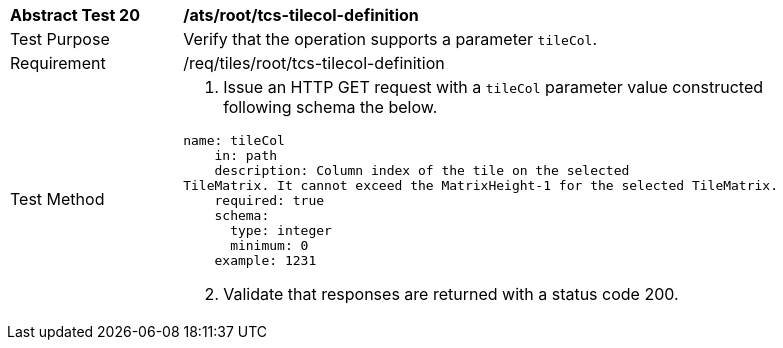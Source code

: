 [width="90%",cols="2,6a"]
|===
^|*Abstract Test 20* |*/ats/root/tcs-tilecol-definition*
^|Test Purpose |Verify that the operation supports a parameter `tileCol`.
^|Requirement |/req/tiles/root/tcs-tilecol-definition
^|Test Method |
[start=1]
. Issue an HTTP GET request with a `tileCol` parameter value constructed following schema the below.

[source,YAML]
----
name: tileCol
    in: path
    description: Column index of the tile on the selected
TileMatrix. It cannot exceed the MatrixHeight-1 for the selected TileMatrix.
    required: true
    schema:
      type: integer
      minimum: 0
    example: 1231

----

[start=2]
. Validate that responses are returned with a status code 200.
|===
